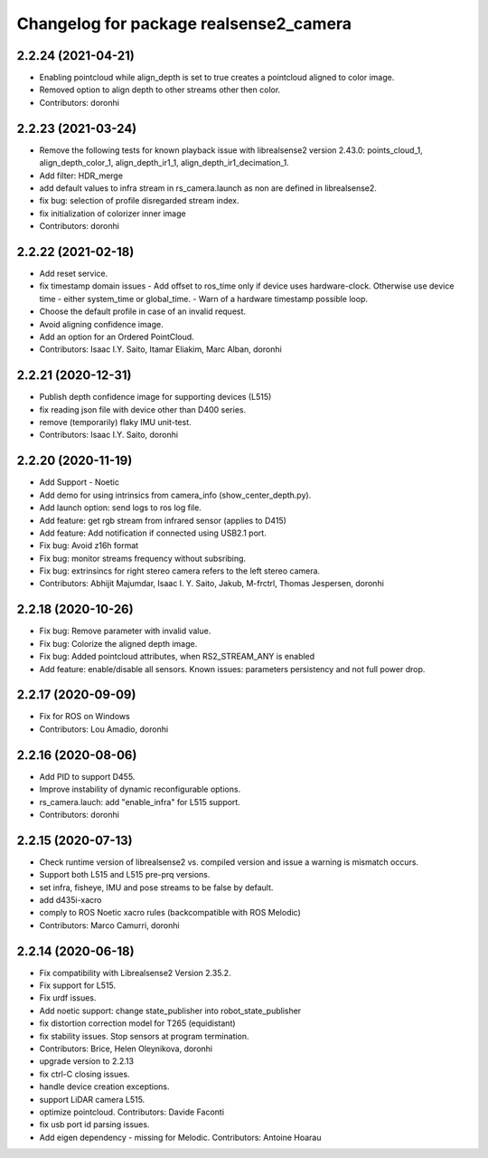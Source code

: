 ^^^^^^^^^^^^^^^^^^^^^^^^^^^^^^^^^^^^^^^
Changelog for package realsense2_camera
^^^^^^^^^^^^^^^^^^^^^^^^^^^^^^^^^^^^^^^

2.2.24 (2021-04-21)
-------------------
* Enabling pointcloud while align_depth is set to true creates a pointcloud aligned to color image.
* Removed option to align depth to other streams other then color.
* Contributors: doronhi

2.2.23 (2021-03-24)
-------------------
* Remove the following tests for known playback issue with librealsense2 version 2.43.0: points_cloud_1, align_depth_color_1, align_depth_ir1_1, align_depth_ir1_decimation_1.
* Add filter: HDR_merge
* add default values to infra stream in rs_camera.launch as non are defined in librealsense2.
* fix bug: selection of profile disregarded stream index.
* fix initialization of colorizer inner image
* Contributors: doronhi

2.2.22 (2021-02-18)
-------------------
* Add reset service.
* fix timestamp domain issues
  - Add offset to ros_time only if device uses hardware-clock. Otherwise use device time - either system_time or global_time.
  - Warn of a hardware timestamp possible loop.
* Choose the default profile in case of an invalid request.
* Avoid aligning confidence image.
* Add an option for an Ordered PointCloud.
* Contributors: Isaac I.Y. Saito, Itamar Eliakim, Marc Alban, doronhi

2.2.21 (2020-12-31)
-------------------
* Publish depth confidence image for supporting devices (L515)
* fix reading json file with device other than D400 series.
* remove (temporarily) flaky IMU unit-test.
* Contributors: Isaac I.Y. Saito, doronhi

2.2.20 (2020-11-19)
-------------------
* Add Support - Noetic
* Add demo for using intrinsics from camera_info (show_center_depth.py).
* Add launch option: send logs to ros log file.
* Add feature: get rgb stream from infrared sensor (applies to D415)
* Add feature: Add notification if connected using USB2.1 port.
* Fix bug: Avoid z16h format
* Fix bug: monitor streams frequency without subsribing.
* Fix bug: extrinsincs for right stereo camera refers to the left stereo camera.
* Contributors: Abhijit Majumdar, Isaac I. Y. Saito, Jakub, M-frctrl, Thomas Jespersen, doronhi

2.2.18 (2020-10-26)
-------------------
* Fix bug: Remove parameter with invalid value.
* Fix bug: Colorize the aligned depth image.
* Fix bug: Added pointcloud attributes, when RS2_STREAM_ANY is enabled
* Add feature: enable/disable all sensors. Known issues: parameters persistency and not full power drop.

2.2.17 (2020-09-09)
-------------------
* Fix for ROS on Windows
* Contributors: Lou Amadio, doronhi

2.2.16 (2020-08-06)
-------------------
* Add PID to support D455.
* Improve instability of dynamic reconfigurable options.
* rs_camera.lauch: add "enable_infra" for L515 support.
* Contributors: doronhi

2.2.15 (2020-07-13)
-------------------
* Check runtime version of librealsense2 vs. compiled version and issue a warning is mismatch occurs.
* Support both L515 and L515 pre-prq versions.
* set infra, fisheye, IMU and pose streams to be false by default.
* add d435i-xacro
* comply to ROS Noetic xacro rules (backcompatible with ROS Melodic) 
* Contributors: Marco Camurri, doronhi

2.2.14 (2020-06-18)
-------------------
* Fix compatibility with Librealsense2 Version 2.35.2.
* Fix support for L515.
* Fix urdf issues.
* Add noetic support: change state_publisher into robot_state_publisher
* fix distortion correction model for T265 (equidistant)
* fix stability issues. Stop sensors at program termination.
* Contributors: Brice, Helen Oleynikova, doronhi

* upgrade version to 2.2.13
* fix ctrl-C closing issues.
* handle device creation exceptions.
* support LiDAR camera L515.
* optimize pointcloud. Contributors: Davide Faconti
* fix usb port id parsing issues.
* Add eigen dependency - missing for Melodic. Contributors: Antoine Hoarau
